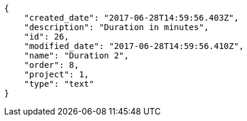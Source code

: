 [source,json]
----
{
    "created_date": "2017-06-28T14:59:56.403Z",
    "description": "Duration in minutes",
    "id": 26,
    "modified_date": "2017-06-28T14:59:56.410Z",
    "name": "Duration 2",
    "order": 8,
    "project": 1,
    "type": "text"
}
----
